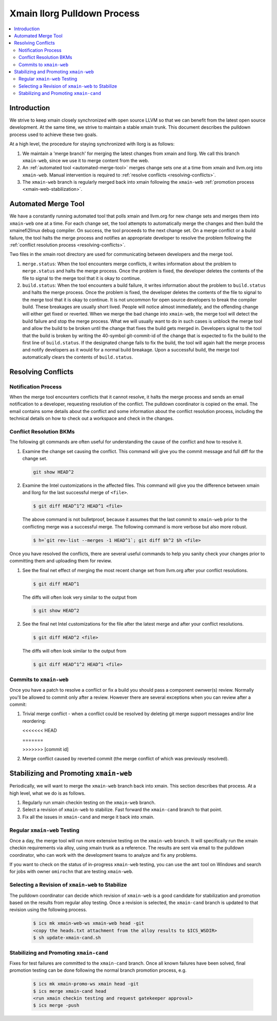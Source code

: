 ============================
Xmain llorg Pulldown Process
============================

.. contents::
   :local:

Introduction
============

We strive to keep xmain closely synchronized with open source LLVM so that
we can benefit from the latest open source development. At the same time, we
strive to maintain a stable xmain trunk. This document describes the pulldown
process used to achieve these two goals.

At a high level, the procedure for staying synchronized with llorg is as
follows:

#. We maintain a 'merge branch' for merging the latest changes from xmain and
   llorg. We call this branch ``xmain-web``, since we use it to merge content
   from the web.
#. An :ref:`automated tool <automated-merge-tool>` merges change sets one
   at a time from xmain and llvm.org into ``xmain-web``. Manual intervention is
   required to :ref:`resolve conflicts <resolving-conflicts>`.
#. The ``xmain-web`` branch is regularly merged back into xmain following the
   ``xmain-web`` :ref:`promotion process <xmain-web-stabilization>`.

.. _automated-merge-tool:

Automated Merge Tool
====================

We have a constantly running automated tool that polls xmain and llvm.org for
new change sets and merges them into ``xmain-web`` one at a time. For each
change set, the tool attempts to automatically merge the changes and then build
the xmainefi2linux debug compiler. On success, the tool proceeds to the next
change set. On a merge conflict or a build failure, the tool halts the merge
process and notifies an appropriate developer to resolve the problem following
the :ref:`conflict resolution process <resolving-conflicts>`.

Two files in the xmain root directory are used for communicating between
developers and the merge tool.

#. ``merge.status``: When the tool encounters merge conflicts, it writes
   information about the problem to ``merge.status`` and halts the merge
   process. Once the problem is fixed, the developer deletes the contents of
   the file to signal to the merge tool that it is okay to continue.

#. ``build.status``: When the tool encounters a build failure, it writes
   information about the problem to ``build.status`` and halts the merge
   process. Once the problem is fixed, the developer deletes the contents of
   the file to signal to the merge tool that it is okay to continue.
   It is not uncommon for open source developers to break the
   compiler build. These breakages are usually short lived. People will notice
   almost immediately, and the offending change will either get fixed or
   reverted. When we merge the bad change into ``xmain-web``, the merge tool
   will detect the build failure and stop the merge process. What we will
   usually want to do in such cases is unblock the merge tool and allow the
   build to be broken until the change that fixes the build gets merged in.
   Developers signal to the tool that the build is broken by writing the
   40-symbol git-commit-id of the change that is expected to fix the build to
   the first line of ``build.status``. If the designated change fails to fix
   the build, the tool will again halt the merge process and notify developers
   as it would for a normal build breakage. Upon a successful build, the merge
   tool automatically clears the contents of ``build.status``.

.. _resolving-conflicts:

Resolving Conflicts
===================

Notification Process
--------------------
When the merge tool encounters conflicts that it cannot resolve, it halts the
merge process and sends an email notification to a developer, requesting
resolution of the conflict. The pulldown coordinator is copied on the email.
The email contains some details about the conflict and some information about
the conflict resolution process, including the technical details on how to
check out a workspace and check in the changes.

Conflict Resolution BKMs
------------------------
The following git commands are often useful for understanding the cause of the
conflict and how to resolve it.

#. Examine the change set causing the conflict. This command will give you the
   commit message and full diff for the change set.

   .. code-block:: bash

     git show HEAD^2

#. Examine the Intel customizations in the affected files. This command will
   give you the difference between xmain and llorg for the last successful
   merge of ``<file>``.

   .. code-block:: bash

     $ git diff HEAD^1^2 HEAD^1 <file>

   The above command is not bulletproof, because it assumes that the last
   commit to ``xmain-web`` prior to the conflicting merge was a successful
   merge. The following command is more verbose but also more robust.

   .. code-block:: bash

     $ h=`git rev-list --merges -1 HEAD^1`; git diff $h^2 $h <file>

Once you have resolved the conflicts, there are several useful commands to help
you sanity check your changes prior to committing them and uploading them for
review.

#. See the final net effect of merging the most recent change set from
   llvm.org after your conflict resolutions.

   .. code-block:: bash

     $ git diff HEAD^1

   The diffs will often look very similar to the output from

   .. code-block:: bash

     $ git show HEAD^2

#. See the final net Intel customizations for the file after the latest merge
   and after your conflict resolutions.

   .. code-block:: bash

     $ git diff HEAD^2 <file>

   The diffs will often look similar to the output from

   .. code-block:: bash

     $ git diff HEAD^1^2 HEAD^1 <file>

Commits to ``xmain-web``
------------------------
Once you have a patch to resolve a conflict or fix a build you should pass a
component ownwer(s) review. Normally you'll be allowed to commit only after a
review. However there are several exceptions when you can review after a commit:

#. Trivial merge conflict - when a conflict could be resolved by deleting git
   merge support messages and/or line reordering:

   \<\<\<\<\<\<\< HEAD

   \=\=\=\=\=\=\=

   >>>>>>> [commit id]

#. Merge conflict caused by reverted commit (the merge conflict of which was
   previously resolved).

.. _xmain-web-stabilization:

Stabilizing and Promoting ``xmain-web``
=======================================
Periodically, we will want to merge the ``xmain-web`` branch back into xmain.
This section describes that process. At a high level, what we do is as follows.

#. Regularly run xmain checkin testing on the ``xmain-web`` branch.

#. Select a revision of ``xmain-web`` to stabilize. Fast forward the
   ``xmain-cand`` branch to that point.

#. Fix all the issues in ``xmain-cand`` and merge it back into xmain.

Regular ``xmain-web`` Testing
-----------------------------
Once a day, the merge tool will run more extensive testing on the ``xmain-web``
branch. It will specifically run the xmain checkin requirements via alloy,
using xmain trunk as a reference. The results are sent via email to the
pulldown coordinator, who can work with the development teams to analyze and
fix any problems.

If you want to check on the status of in-progress ``xmain-web`` testing, you
can use the ``amt`` tool on Windows and search for jobs with owner ``omirochn``
that are testing ``xmain-web``.

Selecting a Revision of ``xmain-web`` to Stabilize
--------------------------------------------------
The pulldown coordinator can decide which revision of ``xmain-web`` is a good
candidate for stabilization and promotion based on the results from regular
alloy testing. Once a revision is selected, the ``xmain-cand`` branch is
updated to that revision using the following process.

   .. code-block:: bash

     $ ics mk xmain-web-ws xmain-web head -git
     <copy the heads.txt attachment from the alloy results to $ICS_WSDIR>
     $ sh update-xmain-cand.sh

Stabilizing and Promoting ``xmain-cand``
----------------------------------------
Fixes for test failures are committed to the ``xmain-cand`` branch. Once all
known failures have been solved, final promotion testing can be done following
the normal branch promotion process, e.g.

   .. code-block:: bash

     $ ics mk xmain-promo-ws xmain head -git
     $ ics merge xmain-cand head
     <run xmain checkin testing and request gatekeeper approval>
     $ ics merge -push
